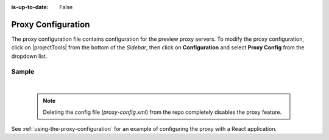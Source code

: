 :is-up-to-date: False

.. index:: Proxy Configuration

.. _newIa-proxy-configuration:

###################
Proxy Configuration
###################

The proxy configuration file contains configuration for the preview proxy servers.
To modify the proxy configuration, click on |projectTools| from the bottom of the *Sidebar*, then click on **Configuration** and select **Proxy Config** from the dropdown list.

.. image:: /_static/images/site-admin/config-open-proxy-config.jpg
    :alt: Configurations - Open Proxy Configuration
    :width: 55 %
    :align: center

******
Sample
******

.. code-block:: xml
   :caption: *CRAFTER_HOME/data/repos/sites/sandbox/SITENAME/sandbox/config/engine/proxy-config.xml*
   :linenos:

   <?xml version="1.0" encoding="UTF-8"?>
   <!--
     ~ Copyright (C) 2007-2020 Crafter Software Corporation. All Rights Reserved.
     ~
     ~ This program is free software: you can redistribute it and/or modify
     ~ it under the terms of the GNU General Public License version 3 as published by
     ~ the Free Software Foundation.
     ~
     ~ This program is distributed in the hope that it will be useful,
     ~ but WITHOUT ANY WARRANTY; without even the implied warranty of
     ~ MERCHANTABILITY or FITNESS FOR A PARTICULAR PURPOSE.  See the
     ~ GNU General Public License for more details.
     ~
     ~ You should have received a copy of the GNU General Public License
     ~ along with this program.  If not, see <http://www.gnu.org/licenses/>.
   -->

   <!--
     This file configures the proxy servers for preview.

     Every request received by Engine will be matched against the patterns of each server
     and the first one that matches will be used as proxy.

     <server>
       <id/> (id of the server, can have any value)
       <url/> (url of the server)
       <patterns>
         <pattern/> (regex to match requests)
       </patterns>
     </server>
   -->
   <proxy-config>
     <version>2</version>
     <servers>
       <server>
         <id>static-assets</id>
         <url>http://localhost:8080</url>
         <patterns>
           <pattern>/static-assets/.*</pattern>
         </patterns>
       </server>
       <server>
         <id>graphql</id>
         <url>http://localhost:8080</url>
         <patterns>
           <pattern>/api/1/site/graphql.*</pattern>
         </patterns>
       </server>
       <server>
         <id>engine</id>
         <url>http://localhost:8080</url>
         <patterns>
           <pattern>/api/1/.*</pattern>
         </patterns>
       </server>
       <server>
         <id>preview</id>
         <url>http://localhost:8080</url>
         <patterns>
           <pattern>.*</pattern>
         </patterns>
       </server>
     </servers>
   </proxy-config>

|

   .. note::
      Deleting the config file (*proxy-config.xml*) from the repo completely disables the proxy feature.

See :ref:`using-the-proxy-configuration` for an example of configuring the proxy with a React application.
